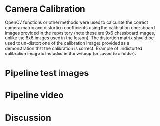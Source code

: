 
* Camera Calibration
OpenCV functions or other methods were used to calculate the correct camera matrix and distortion coefficients using the calibration chessboard images provided in the repository (note these are 9x6 chessboard images, unlike the 8x6 images used in the lesson). The distortion matrix should be used to un-distort one of the calibration images provided as a demonstration that the calibration is correct. Example of undistorted calibration image is Included in the writeup (or saved to a folder).

* Pipeline test images
* Pipeline video
* Discussion


